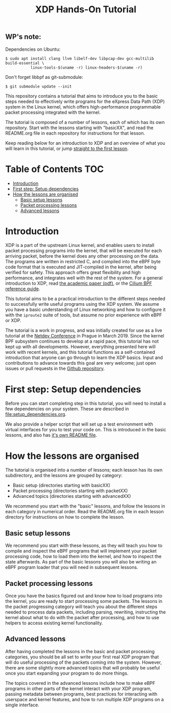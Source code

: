 

# -*- fill-column: 76; -*-
#+TITLE: XDP Hands-On Tutorial
#+OPTIONS: ^:nil

** WP's note:

Dependencies on Ubuntu:

#+begin_example
$ sudo apt install clang llvm libelf-dev libpcap-dev gcc-multilib build-essential \
           linux-tools-$(uname -r) linux-headers-$(uname -r)
#+end_example

Don't forget libbpf as git-submodule:

#+begin_example
$ git submodule update --init
#+end_example


This repository contains a tutorial that aims to introduce you to the basic
steps needed to effectively write programs for the eXpress Data Path (XDP)
system in the Linux kernel, which offers high-performance programmable
packet processing integrated with the kernel.

The tutorial is composed of a number of lessons, each of which has its own
repository. Start with the lessons starting with "basicXX", and read the
README.org file in each repository for instructions for that lesson.

Keep reading below for an introduction to XDP and an overview of what you
will learn in this tutorial, or jump [[file:basic01-xdp-pass/README.org][straight to the first lesson]].

* Table of Contents                                                     :TOC:
- [[#introduction][Introduction]]
- [[#first-step-setup-dependencies][First step: Setup dependencies]]
- [[#how-the-lessons-are-organised][How the lessons are organised]]
  - [[#basic-setup-lessons][Basic setup lessons]]
  - [[#packet-processing-lessons][Packet processing lessons]]
  - [[#advanced-lessons][Advanced lessons]]

* Introduction

XDP is a part of the upstream Linux kernel, and enables users to install
packet processing programs into the kernel, that will be executed for each
arriving packet, before the kernel does any other processing on the data.
The programs are written in restricted C, and compiled into the eBPF byte
code format that is executed and JIT-compiled in the kernel, after being
verified for safety. This approach offers great flexibility and high
performance, and integrates well with the rest of the system. For a general
introduction to XDP, read [[https://github.com/xdp-project/xdp-paper/blob/master/xdp-the-express-data-path.pdf][the academic paper (pdf)]], or the [[https://cilium.readthedocs.io/en/latest/bpf/][Cilium BPF
reference guide]].

This tutorial aims to be a practical introduction to the different steps
needed to successfully write useful programs using the XDP system. We assume
you have a basic understanding of Linux networking and how to configure it
with the =iproute2= suite of tools, but assume no prior experience with eBPF
or XDP.

The tutorial is a work in progress, and was initially created for use as a
live tutorial at the [[https://www.netdevconf.org/0x13/session.html?tutorial-XDP-hands-on][Netdev Conference]] in Prague in March 2019. Since the
kernel BPF subsystem continues to develop at a rapid pace, this tutorial has
not kept up with all developments. However, everything presented here will
work with recent kernels, and this tutorial functions as a self-contained
introduction that anyone can go through to learn the XDP basics. Input and
contributions to advance towards this goal are very welcome; just open
issues or pull requests in the [[https://github.com/xdp-project/xdp-tutorial/][Github repository]].

* First step: Setup dependencies

Before you can start completing step in this tutorial, you will need to
install a few dependencies on your system. These are described in
[[file:setup_dependencies.org]].

We also provide a helper script that will set up a test environment with
virtual interfaces for you to test your code on. This is introduced in the
basic lessons, and also has [[file:testenv/README.org][it's own README file]].

* How the lessons are organised
The tutorial is organised into a number of lessons; each lesson has its own
subdirectory, and the lessons are grouped by category:

- Basic setup (directories starting with basicXX)
- Packet processing (directories starting with packetXX)
- Advanced topics (directories starting with advancedXX)

We recommend you start with the "basic" lessons, and follow the lessons in
each category in numerical order. Read the README.org file in each lesson
directory for instructions on how to complete the lesson.

** Basic setup lessons
We recommend you start with these lessons, as they will teach you how to
compile and inspect the eBPF programs that will implement your packet
processing code, how to load them into the kernel, and how to inspect the
state afterwards. As part of the basic lessons you will also be writing an
eBPF program loader that you will need in subsequent lessons.

** Packet processing lessons
Once you have the basics figured out and know how to load programs into the
kernel, you are ready to start processing some packets. The lessons in the
packet progressing category will teach you about the different steps needed
to process data packets, including parsing, rewriting, instructing the
kernel about what to do with the packet after processing, and how to use
helpers to access existing kernel functionality.

** Advanced lessons
After having completed the lessons in the basic and packet processing
categories, you should be all set to write your first real XDP program that
will do useful processing of the packets coming into the system. However,
there are some slightly more advanced topics that will probably be useful
once you start expanding your program to do more things.

The topics covered in the advanced lessons include how to make eBPF programs
in other parts of the kernel interact with your XDP program, passing
metadata between programs, best practices for interacting with userspace and
kernel features, and how to run multiple XDP programs on a single interface.
